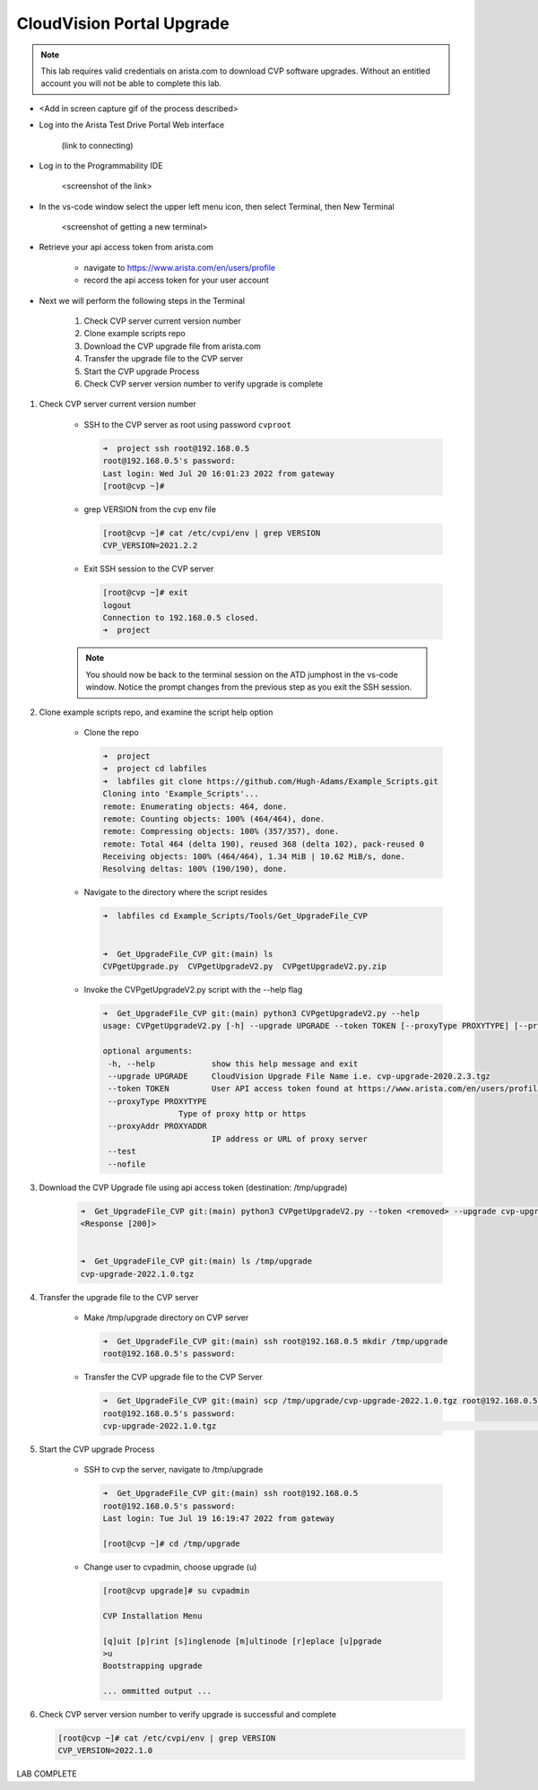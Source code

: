 CloudVision Portal Upgrade
==========================
.. note::
   This lab requires valid credentials on arista.com to download CVP software upgrades.
   Without an entitled account you will not be able to complete this lab.

* <Add in screen capture gif of the process described>
 
* Log into the Arista Test Drive Portal Web interface  

    (link to connecting)

* Log in to the Programmability IDE 

   <screenshot of the link>

* In the vs-code window select the upper left menu icon, then select Terminal, then New Terminal

   <screenshot of getting a new terminal>

* Retrieve your api access token from arista.com
   
   * navigate to https://www.arista.com/en/users/profile
   * record the api access token for your user account


* Next we will perform the following steps in the Terminal

   #. Check CVP server current version number
   #. Clone example scripts repo
   #. Download the CVP upgrade file from arista.com
   #. Transfer the upgrade file to the CVP server
   #. Start the CVP upgrade Process 
   #. Check CVP server version number to verify upgrade is complete

#. Check CVP server current version number
   
    * SSH to the CVP server as root using password ``cvproot`` 

      .. code-block:: shell

        ➜  project ssh root@192.168.0.5
        root@192.168.0.5's password: 
        Last login: Wed Jul 20 16:01:23 2022 from gateway
        [root@cvp ~]# 

    
    * grep VERSION from the cvp env file 

      .. code-block:: shell

        [root@cvp ~]# cat /etc/cvpi/env | grep VERSION
        CVP_VERSION=2021.2.2

    * Exit SSH session to the CVP server 

      .. code-block:: shell

        [root@cvp ~]# exit
        logout
        Connection to 192.168.0.5 closed.
        ➜  project 
    .. note::
       You should now be back to the terminal session on the ATD jumphost in the vs-code window. Notice the prompt changes from the previous step as you exit the SSH session.

#. Clone example scripts repo, and examine the script help option

    * Clone the repo

      .. code-block:: shell

        ➜  project 
        ➜  project cd labfiles 
        ➜  labfiles git clone https://github.com/Hugh-Adams/Example_Scripts.git
        Cloning into 'Example_Scripts'...
        remote: Enumerating objects: 464, done.
        remote: Counting objects: 100% (464/464), done.
        remote: Compressing objects: 100% (357/357), done.
        remote: Total 464 (delta 190), reused 368 (delta 102), pack-reused 0
        Receiving objects: 100% (464/464), 1.34 MiB | 10.62 MiB/s, done.
        Resolving deltas: 100% (190/190), done.

    * Navigate to the directory where the script resides 

      .. code-block:: shell

        ➜  labfiles cd Example_Scripts/Tools/Get_UpgradeFile_CVP  
        

        ➜  Get_UpgradeFile_CVP git:(main) ls
        CVPgetUpgrade.py  CVPgetUpgradeV2.py  CVPgetUpgradeV2.py.zip

 
    * Invoke the CVPgetUpgradeV2.py script with the --help flag

      .. code-block:: shell

        ➜  Get_UpgradeFile_CVP git:(main) python3 CVPgetUpgradeV2.py --help
        usage: CVPgetUpgradeV2.py [-h] --upgrade UPGRADE --token TOKEN [--proxyType PROXYTYPE] [--proxyAddr PROXYADDR] [--test] [--nofile]

        optional arguments:
         -h, --help            show this help message and exit
         --upgrade UPGRADE     CloudVision Upgrade File Name i.e. cvp-upgrade-2020.2.3.tgz
         --token TOKEN         User API access token found at https://www.arista.com/en/users/profile
         --proxyType PROXYTYPE
                        Type of proxy http or https
         --proxyAddr PROXYADDR
                               IP address or URL of proxy server
         --test
         --nofile

#. Download the CVP Upgrade file using api access token (destination: /tmp/upgrade)

    .. code-block:: shell

        ➜  Get_UpgradeFile_CVP git:(main) python3 CVPgetUpgradeV2.py --token <removed> --upgrade cvp-upgrade-2022.1.0.tgz
        <Response [200]>


        ➜  Get_UpgradeFile_CVP git:(main) ls /tmp/upgrade 
        cvp-upgrade-2022.1.0.tgz

#. Transfer the upgrade file to the CVP server

    * Make /tmp/upgrade directory on CVP server
   
      .. code-block:: shell

          ➜  Get_UpgradeFile_CVP git:(main) ssh root@192.168.0.5 mkdir /tmp/upgrade
          root@192.168.0.5's password:  

    * Transfer the CVP upgrade file to the CVP Server

      .. code-block:: shell

          ➜  Get_UpgradeFile_CVP git:(main) scp /tmp/upgrade/cvp-upgrade-2022.1.0.tgz root@192.168.0.5:/tmp/upgrade/
          root@192.168.0.5's password: 
          cvp-upgrade-2022.1.0.tgz                                                                                                25% 1421MB  79.4MB/s   00:52 ETA


#. Start the CVP upgrade Process 

    * SSH to cvp the server, navigate to /tmp/upgrade    

      .. code-block:: shell

        ➜  Get_UpgradeFile_CVP git:(main) ssh root@192.168.0.5
        root@192.168.0.5's password: 
        Last login: Tue Jul 19 16:19:47 2022 from gateway

        [root@cvp ~]# cd /tmp/upgrade

    * Change user to cvpadmin, choose upgrade (u)

      .. code-block:: shell

        [root@cvp upgrade]# su cvpadmin

        CVP Installation Menu

        [q]uit [p]rint [s]inglenode [m]ultinode [r]eplace [u]pgrade
        >u
        Bootstrapping upgrade  

        ... ommitted output ...

#. Check CVP server version number to verify upgrade is successful and complete

   .. code-block:: shell

       [root@cvp ~]# cat /etc/cvpi/env | grep VERSION
       CVP_VERSION=2022.1.0

LAB COMPLETE

   